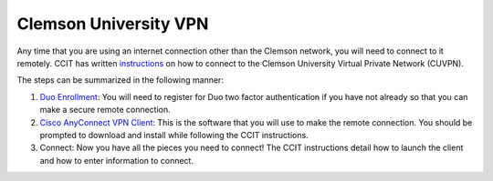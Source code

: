 Clemson University VPN
######################

Any time that you are using an internet connection other than the Clemson network, you will need to connect to it remotely. CCIT has written `instructions`_ on how to connect to the Clemson University Virtual Private Network (CUVPN).

The steps can be summarized in the following manner:

1. `Duo Enrollment`_: You will need to register for Duo two factor authentication if you have not already so that you can make a secure remote connection.

2. `Cisco AnyConnect VPN Client`_: This is the software that you will use to make the remote connection. You should be prompted to download and install while following the CCIT instructions.

3. Connect: Now you have all the pieces you need to connect! The CCIT instructions detail how to launch the client and how to enter information to connect.

.. _instructions: https://hdkb.clemson.edu/phpkb/article.php?id=64
.. _Duo Enrollment: https://ccit.clemson.edu/cybersecurity/how-to/duo-authentication/
.. _Cisco AnyConnect VPN Client: https://cuvpn.clemson.edu/+CSCOE+/logon.html#form_title_text
